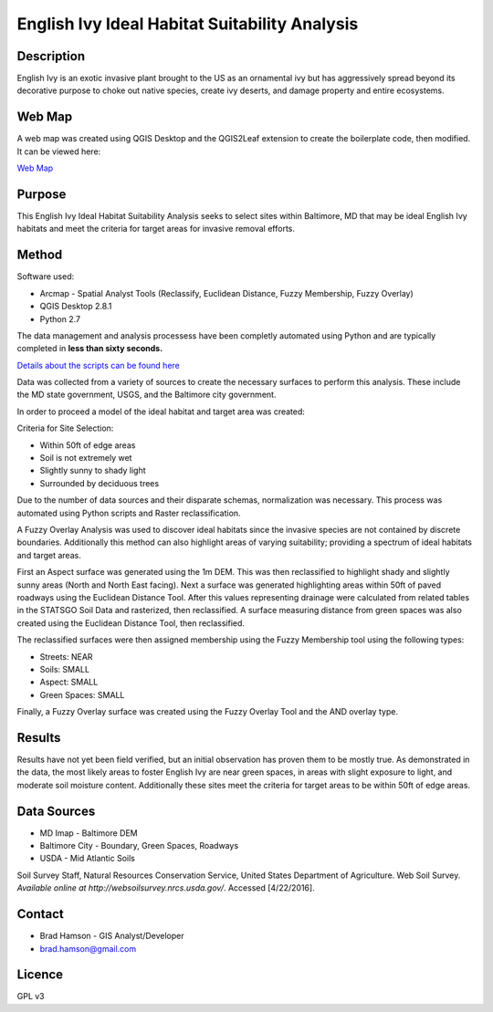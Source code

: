 ==============================================
English Ivy Ideal Habitat Suitability Analysis
==============================================

-----------
Description
-----------
English Ivy is an exotic invasive plant brought to the US as an ornamental ivy but has aggressively spread
beyond its decorative purpose to choke out native species, create ivy deserts, and damage property and entire ecosystems.

-------
Web Map 
-------
A web map was created using QGIS Desktop and the QGIS2Leaf extension to create the boilerplate code, then modified.
It can be viewed here:

`Web Map <http://bradhamson.github.io/English-Ivy-Ideal-Habitat-Suitability-Analysis/#12/39.2856/-76.6023>`_

-------
Purpose
-------
This English Ivy Ideal Habitat Suitability Analysis seeks to select sites within Baltimore, MD that may be ideal English Ivy habitats and meet the criteria for target areas for invasive removal efforts.

------
Method
------
Software used:

* Arcmap - Spatial Analyst Tools (Reclassify, Euclidean Distance, Fuzzy Membership, Fuzzy Overlay)
* QGIS Desktop 2.8.1
* Python 2.7

The data management and analysis processess have been completly automated
using Python and are typically completed in **less than sixty seconds.**

`Details about the scripts can be found here <https://github.com/bradhamson/English-Ivy-Ideal-Habitat-Suitability-Analysis/tree/master/scripts>`_

Data was collected from a variety of sources to create the necessary surfaces to perform this analysis. These include
the MD state government, USGS, and the Baltimore city government. 

In order to proceed a model of the ideal habitat and target area was created:

Criteria for Site Selection:

* Within 50ft of edge areas 
* Soil is not extremely wet
* Slightly sunny to shady light
* Surrounded by deciduous trees

Due to the number of data sources and their disparate schemas, normalization was necessary. This process
was automated using Python scripts and Raster reclassification.

A Fuzzy Overlay Analysis was used to discover ideal habitats since the invasive species are not contained by discrete boundaries.
Additionally this method can also highlight areas of varying suitability; providing a spectrum of ideal habitats and target areas.

First an Aspect surface was generated using the 1m DEM. This was then reclassified to highlight shady and slightly sunny areas (North and North East facing).
Next a surface was generated highlighting areas within 50ft of paved roadways using the Euclidean Distance Tool.
After this values representing drainage were calculated from related tables in the STATSGO Soil Data and rasterized, then reclassified.
A surface measuring distance from green spaces was also created using the Euclidean Distance Tool, then reclassified.

The reclassified surfaces were then assigned membership using the Fuzzy Membership tool using the following types:

* Streets: NEAR
* Soils: SMALL
* Aspect: SMALL
* Green Spaces: SMALL

Finally, a Fuzzy Overlay surface was created using the Fuzzy Overlay Tool and the AND overlay type.

-------
Results
-------

Results have not yet been field verified, but an initial observation has proven them to be mostly true. As demonstrated in the data, the most likely areas to foster English Ivy are near green spaces, in areas with slight exposure to light, and moderate soil moisture content. Additionally these sites meet the criteria for target areas to be within 50ft of edge areas.

.. image:: img/SiteSelection.png

------------
Data Sources
------------

* MD Imap - Baltimore DEM
* Baltimore City - Boundary, Green Spaces, Roadways
* USDA - Mid Atlantic Soils
Soil Survey Staff, Natural Resources Conservation Service, United States Department of Agriculture. Web Soil Survey. `Available online at http://websoilsurvey.nrcs.usda.gov/`. Accessed [4/22/2016].

-------
Contact
-------
* Brad Hamson - GIS Analyst/Developer
* brad.hamson@gmail.com

-------
Licence
-------
GPL v3
